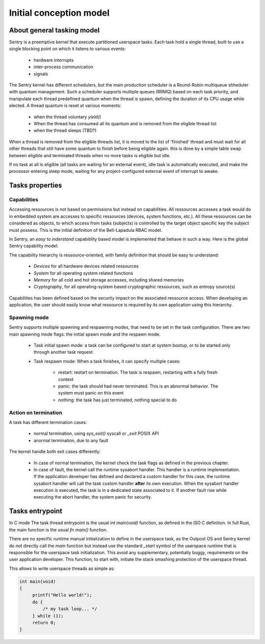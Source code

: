 Initial conception model
------------------------

About general tasking model
^^^^^^^^^^^^^^^^^^^^^^^^^^^

Sentry is a preemptive kernel that execute partitioned userspace tasks.
Each task hold a single thread, built to use a single blocking point on which it
listens to various events:

   * hardware interrupts
   * inter-process communication
   * signals

The Sentry kernel has different schedulers, but the main production scheduler is
a Round-Robin multiqueue shheduler with quantum management.
Such a scheduler supports multiple queues (RRMQ) based on each task priority, and
manipulate each thread predefined quantum when the thread is spawn, defining the
duration of its CPU usage while elected.
A thread quantum is reset at various moments:

   * when the thread voluntary `yield()`
   * When the thread has consumed all its quantum and is removed from the eligible thread list
   * when the thread sleeps (TBD?)

When a thread is removed from the eligible threads list, it is moved to the list
of 'finished' thread and must wait for all other threads that still have some quantum to
finish before being eligible again. this is done by a simple table swap between eligible
and terminated threads when no more tasks is eligible but idle.

If no task at all is eligible (all tasks are waiting for an external event), idle task is
automatically executed, and make the processor entering sleep mode, waiting for any
project-configured external event of interrupt to awake.

Tasks properties
^^^^^^^^^^^^^^^^

Capabilities
""""""""""""

Accessing ressources is not based on permissions but instead on capabilities.
All ressources accesses a task would do in embedded system are accesses to
specific ressources (devices, system functions, etc.). All these ressources can
be considered as objects, to which access from tasks (subjects) is controlled by
the target object specific key the subject must possess. This is the initial
definition of the Bell-Lapadula RBAC model.

In Sentry, an *easy to inderstand* capabitility based model is implemented that
behave in such a way.
Here is the global Sentry capability model:

.. image:: ../_static/figures/capabilities.png
   :width: 80%
   :alt: Outpost capabilities
   :align: center

The capability hierarchy is ressource-oriented, with family definition that should
be easy to understand:

   * *Devices* for all hardware devices related ressources
   * *System* for all operating system related functions
   * *Memory* for all cold and hot storage accesses, including shared memories
   * *Cryptography*, for all operating-system based cryptographic ressources, such as
     entropy source(s)

Capabilities has been defined based on the security impact on the associated
ressource access. When developing an application, the user should easily know
what ressource is required by its own application using this hierarchy.

Spawning mode
"""""""""""""

Sentry supports multiple spawning and respawning modes, that need to be set
in the task configuration. There are two main spawning mode flags: the initial
spawn mode and the respawn mode.

   * Task initial spawn mode: a task can be configured to start at system
     bootup, or to be started only through another task request.
   * Task respawn mode: When a task finishes, it can specify multiple cases:

      * restart: restart on termination. The task is respawn, restarting with a
        fully fresh context
      * panic: the task should had never terminated. This is an abnormal behavior.
        The system must panic on this event
      * nothing: the task has just terminated, nothing special to do

Action on termination
"""""""""""""""""""""

A task has different termination cases:

   * normal termination, using `sys_exit()` syscall or `_exit` POSIX API
   * anormal termination, due to any fault

The kernel handle both exit cases differently:

   * In case of normal termination, the kernel check the task flags as defined in the
     previous chapter.
   * In case of fault, the kernel call the runtime sysabort handler. This handler
     is a runtime implementation. If the application developer has defined and
     declared a custom handler for this case, the runtime sysabort handler will
     call the task custom handler **after** its own execution. When the sysabort
     handler execution is executed, the task is in a dedicated state associated to it.
     If another fault rise while executing the abort handler, the system panic for
     security.

Tasks entrypoint
^^^^^^^^^^^^^^^^

In C mode The task thread entrypoint is the usual `int main(void)` function, as defined
in the ISO C definition. In full Rust, the main function is the usual `fn main()` function.

There are no specific runtime manual initialization to define in the userspace task,
as the Outpost OS and Sentry kernel do not directly call the `main` function but instead
use the standard `_start` symbol of the userspace runtime that is responsible for the
userspace task initialization. This avoid any supplementary, potentially buggy,
requirements on the user application developer. This function, to start with, initiate
the stack smashing protection of the userspace thread.

This allows to write userspace threads as simple as:

.. code-block:: C

   int main(void)
   {
        printf("Hello world!");
        do {
            /* my task loop... */
        } while (1);
        return 0;
   }
